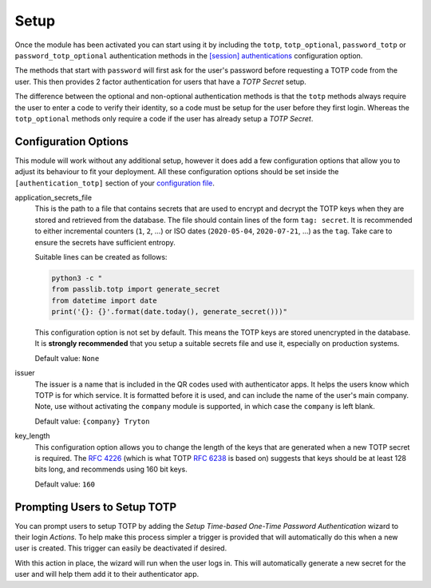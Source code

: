 Setup
=====

Once the module has been activated you can start using it by including the
``totp``, ``totp_optional``, ``password_totp`` or ``password_totp_optional``
authentication methods in the `[session] authentications`_ configuration
option.

The methods that start with ``password`` will first ask for the user's
password before requesting a TOTP code from the user.  This then provides
2 factor authentication for users that have a *TOTP Secret* setup.

The difference between the optional and non-optional authentication methods is
that the ``totp`` methods always require the user to enter a code to verify
their identity, so a code must be setup for the user before they first login.
Whereas the ``totp_optional`` methods only require a code if the user has
already setup a *TOTP Secret*.

.. _`[session] authentications`: https://docs.tryton.org/projects/server/en/latest/topics/configuration.html#authentications


Configuration Options
---------------------

This module will work without any additional setup, however it does add a few
configuration options that allow you to adjust its behaviour to fit your
deployment.  All these configuration options should be set inside the
``[authentication_totp]`` section of your `configuration file`_.

.. _`configuration file`: https://docs.tryton.org/projects/server/en/latest/topics/configuration.html

application_secrets_file
    This is the path to a file that contains secrets that are used to encrypt
    and decrypt the TOTP keys when they are stored and retrieved from the
    database.  The file should contain lines of the form ``tag: secret``.
    It is recommended to either incremental counters (``1``, ``2``, ...) or
    ISO dates (``2020-05-04``, ``2020-07-21``, ...) as the ``tag``.  Take care
    to ensure the secrets have sufficient entropy.

    Suitable lines can be created as follows:

    .. code-block:: bash

        python3 -c "
        from passlib.totp import generate_secret
        from datetime import date
        print('{}: {}'.format(date.today(), generate_secret()))"

    This configuration option is not set by default.  This means the TOTP keys
    are stored unencrypted in the database.  It is **strongly recommended**
    that you setup a suitable secrets file and use it, especially on production
    systems.

    .. seealso::

        The `Passlib AppWallet documentation`_ contains further information.

        .. _`Passlib AppWallet documentation`: https://passlib.readthedocs.io/en/stable/lib/passlib.totp.html#appwallet

    Default value: ``None``

issuer
    The issuer is a name that is included in the QR codes used with
    authenticator apps.  It helps the users know which TOTP is for which
    service.  It is formatted before it is used, and can include the name
    of the user's main company.  Note, use without activating the ``company``
    module is supported, in which case the ``company`` is left blank.

    Default value: ``{company} Tryton``

key_length
    This configuration option allows you to change the length of the keys that
    are generated when a new TOTP secret is required.  The `RFC 4226`_ (which
    is what TOTP `RFC 6238`_ is based on) suggests that keys should be at least
    128 bits long, and recommends using 160 bit keys.

    .. _`RFC 4226`: https://tools.ietf.org/html/rfc4226.html
    .. _`RFC 6238`: https://tools.ietf.org/html/rfc6238.html

    Default value: ``160``


Prompting Users to Setup TOTP
-----------------------------

You can prompt users to setup TOTP by adding the *Setup Time-based One-Time
Password Authentication* wizard to their login *Actions*.  To help make this
process simpler a trigger is provided that will automatically do this when
a new user is created.  This trigger can easily be deactivated if desired.

With this action in place, the wizard will run when the user logs in.  This
will automatically generate a new secret for the user and will help them add
it to their authenticator app.
